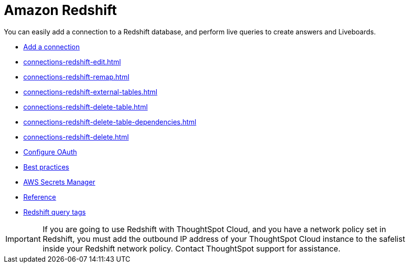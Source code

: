 = Amazon Redshift
:last_updated: 08/27/2021
:linkattrs:
:experimental:
:page-partial:
:connection: Redshift
:page-aliases: /data-integrate/embrace/embrace-redshift.adoc
:description: You can easily add a connection to an Amazon Redshift database, and perform live queries to create answers and Liveboards.

You can easily add a connection to a Redshift database, and perform live queries to create answers and Liveboards.

* xref:connections-redshift-add.adoc[Add a connection]
* xref:connections-redshift-edit.adoc[]
* xref:connections-redshift-remap.adoc[]
* xref:connections-redshift-external-tables.adoc[]
* xref:connections-redshift-delete-table.adoc[]
* xref:connections-redshift-delete-table-dependencies.adoc[]
* xref:connections-redshift-delete.adoc[]
* xref:connections-redshift-oauth.adoc[Configure OAuth]
* xref:connections-redshift-best.adoc[Best practices]
* xref:connections-aws-secrets.adoc[AWS Secrets Manager]
* xref:connections-redshift-reference.adoc[Reference]
* xref:connections-query-tags.adoc#tag-redshift[Redshift query tags]


IMPORTANT: If you are going to use {connection} with ThoughtSpot Cloud, and you have a network policy set in {connection}, you must add the outbound IP address of your ThoughtSpot Cloud instance to the safelist inside your {connection} network policy. Contact ThoughtSpot support for assistance.
